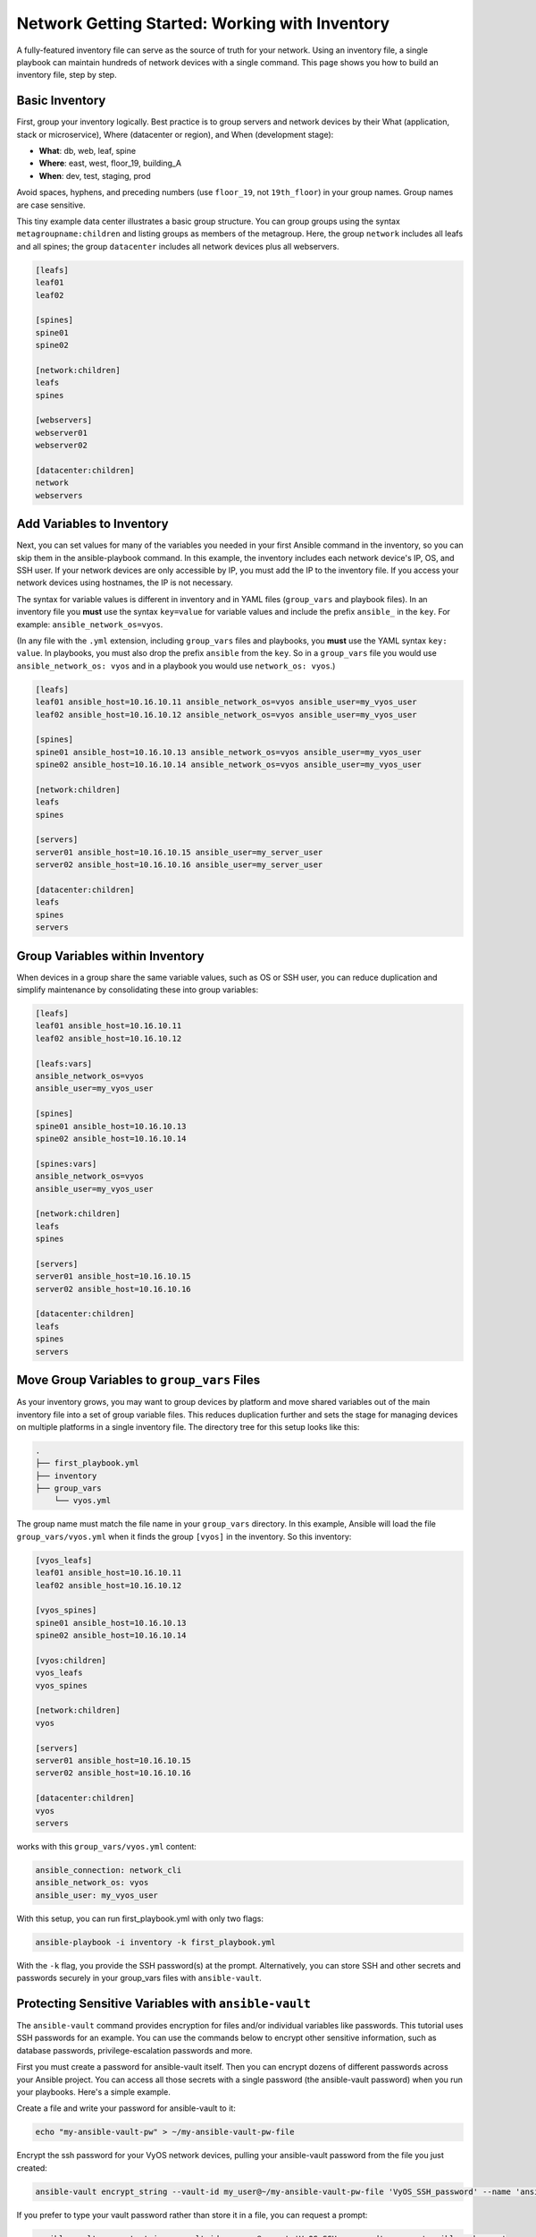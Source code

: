 Network Getting Started: Working with Inventory
===============================================

A fully-featured inventory file can serve as the source of truth for your network. Using an inventory file, a single playbook can maintain hundreds of network devices with a single command. This page shows you how to build an inventory file, step by step.

Basic Inventory
```````````````````````````````````````````````````````````````

First, group your inventory logically. Best practice is to group servers and network devices by their What (application, stack or microservice), Where (datacenter or region), and When (development stage):

- **What**: db, web, leaf, spine
- **Where**: east, west, floor_19, building_A
- **When**: dev, test, staging, prod

Avoid spaces, hyphens, and preceding numbers (use ``floor_19``, not ``19th_floor``) in your group names. Group names are case sensitive.

This tiny example data center illustrates a basic group structure. You can group groups using the syntax ``metagroupname:children`` and listing groups as members of the metagroup. Here, the group ``network`` includes all leafs and all spines; the group ``datacenter`` includes all network devices plus all webservers.

.. code-block:: yaml

   [leafs]
   leaf01
   leaf02

   [spines]
   spine01
   spine02

   [network:children]
   leafs
   spines

   [webservers]
   webserver01
   webserver02

   [datacenter:children]
   network
   webservers


Add Variables to Inventory
```````````````````````````````````````````````````````````````

Next, you can set values for many of the variables you needed in your first Ansible command in the inventory, so you can skip them in the ansible-playbook command. In this example, the inventory includes each network device's IP, OS, and SSH user. If your network devices are only accessible by IP, you must add the IP to the inventory file. If you access your network devices using hostnames, the IP is not necessary. 

The syntax for variable values is different in inventory and in YAML files (``group_vars`` and playbook files). In an inventory file you **must** use the syntax ``key=value`` for variable values and include the prefix ``ansible_`` in the ``key``. For example: ``ansible_network_os=vyos``. 

(In any file with the ``.yml`` extension, including ``group_vars`` files and playbooks, you **must** use the YAML syntax ``key: value``. In playbooks, you must also drop the prefix ``ansible`` from the ``key``. So in a ``group_vars`` file you would use ``ansible_network_os: vyos`` and in a playbook you would use ``network_os: vyos``.)

.. code-block:: yaml

   [leafs]
   leaf01 ansible_host=10.16.10.11 ansible_network_os=vyos ansible_user=my_vyos_user
   leaf02 ansible_host=10.16.10.12 ansible_network_os=vyos ansible_user=my_vyos_user

   [spines]
   spine01 ansible_host=10.16.10.13 ansible_network_os=vyos ansible_user=my_vyos_user
   spine02 ansible_host=10.16.10.14 ansible_network_os=vyos ansible_user=my_vyos_user

   [network:children]
   leafs
   spines

   [servers]
   server01 ansible_host=10.16.10.15 ansible_user=my_server_user
   server02 ansible_host=10.16.10.16 ansible_user=my_server_user

   [datacenter:children]
   leafs
   spines
   servers

Group Variables within Inventory
```````````````````````````````````````````````````````````````

When devices in a group share the same variable values, such as OS or SSH user, you can reduce duplication and simplify maintenance by consolidating these into group variables:

.. code-block:: yaml

   [leafs]
   leaf01 ansible_host=10.16.10.11
   leaf02 ansible_host=10.16.10.12

   [leafs:vars]
   ansible_network_os=vyos
   ansible_user=my_vyos_user

   [spines]
   spine01 ansible_host=10.16.10.13
   spine02 ansible_host=10.16.10.14

   [spines:vars]
   ansible_network_os=vyos
   ansible_user=my_vyos_user

   [network:children]
   leafs
   spines

   [servers]
   server01 ansible_host=10.16.10.15
   server02 ansible_host=10.16.10.16

   [datacenter:children]
   leafs
   spines
   servers

Move Group Variables to ``group_vars`` Files
```````````````````````````````````````````````````````````````

As your inventory grows, you may want to group devices by platform and move shared variables out of the main inventory file into a set of group variable files. This reduces duplication further and sets the stage for managing devices on multiple platforms in a single inventory file. The directory tree for this setup looks like this:

.. code-block:: console

   .
   ├── first_playbook.yml
   ├── inventory
   ├── group_vars
       └── vyos.yml

The group name must match the file name in your ``group_vars`` directory. In this example, Ansible will load the file ``group_vars/vyos.yml`` when it finds the group ``[vyos]`` in the inventory. So this inventory:

.. code-block:: yaml

   [vyos_leafs]
   leaf01 ansible_host=10.16.10.11
   leaf02 ansible_host=10.16.10.12

   [vyos_spines]
   spine01 ansible_host=10.16.10.13
   spine02 ansible_host=10.16.10.14

   [vyos:children]
   vyos_leafs
   vyos_spines

   [network:children]
   vyos

   [servers]
   server01 ansible_host=10.16.10.15
   server02 ansible_host=10.16.10.16

   [datacenter:children]
   vyos
   servers

works with this ``group_vars/vyos.yml`` content:

.. code-block:: yaml

   ansible_connection: network_cli
   ansible_network_os: vyos
   ansible_user: my_vyos_user

With this setup, you can run first_playbook.yml with only two flags:

.. code-block:: bash

   ansible-playbook -i inventory -k first_playbook.yml

With the ``-k`` flag, you provide the SSH password(s) at the prompt. Alternatively, you can store SSH and other secrets and passwords securely in your group_vars files with ``ansible-vault``. 


Protecting Sensitive Variables with ``ansible-vault`` 
```````````````````````````````````````````````````````````````

The ``ansible-vault`` command provides encryption for files and/or individual variables like passwords. This tutorial uses SSH passwords for an example. You can use the commands below to encrypt other sensitive information, such as database passwords, privilege-escalation passwords and more.

First you must create a password for ansible-vault itself. Then you can encrypt dozens of different passwords across your Ansible project. You can access all those secrets with a single password (the ansible-vault password) when you run your playbooks. Here's a simple example.

Create a file and write your password for ansible-vault to it:

.. code-block:: bash

   echo "my-ansible-vault-pw" > ~/my-ansible-vault-pw-file

Encrypt the ssh password for your VyOS network devices, pulling your ansible-vault password from the file you just created:

.. code-block:: bash

   ansible-vault encrypt_string --vault-id my_user@~/my-ansible-vault-pw-file 'VyOS_SSH_password' --name 'ansible_ssh_pass'

If you prefer to type your vault password rather than store it in a file, you can request a prompt:

.. code-block:: bash

   ansible-vault encrypt_string --vault-id my_user@prompt 'VyOS_SSH_password' --name 'ansible_ssh_pass'

and type in the vault password for ``my_user``. 

The ``--vault-id`` flag allows different vault passwords for different users or different levels of access. The output includes the user name ``my_user`` from your ``ansible-vault`` command and uses the YAML syntax ``key: value``:

.. code-block:: bash

   ansible_ssh_pass: !vault |
          $ANSIBLE_VAULT;1.2;AES256;my_user
          66386134653765386232383236303063623663343437643766386435663632343266393064373933
          3661666132363339303639353538316662616638356631650a316338316663666439383138353032
          63393934343937373637306162366265383461316334383132626462656463363630613832313562
          3837646266663835640a313164343535316666653031353763613037656362613535633538386539
          65656439626166666363323435613131643066353762333232326232323565376635
   Encryption successful

Copy this output into your ``group_vars/vyos.yml`` file, which now looks like this:

.. code-block:: yaml

   ansible_connection: network_cli
   ansible_network_os: vyos
   ansible_user: my_vyos_user
   ansible_ssh_pass: !vault |
          $ANSIBLE_VAULT;1.2;AES256;my_user
          66386134653765386232383236303063623663343437643766386435663632343266393064373933
          3661666132363339303639353538316662616638356631650a316338316663666439383138353032
          63393934343937373637306162366265383461316334383132626462656463363630613832313562
          3837646266663835640a313164343535316666653031353763613037656362613535633538386539
          65656439626166666363323435613131643066353762333232326232323565376635

To run a playbook with this setup, drop the ``-k`` flag and add a flag for your ``vault-id``:

.. code-block:: bash

   ansible-playbook -i inventory --vault-id my_user@~/my-ansible-vault-pw-file first_playbook.yml

Or with a prompt instead of the vault password file:

.. code-block:: bash

   ansible-playbook -i inventory --vault-id my_user@prompt first_playbook.yml


.. warning::
   
   Every time you change an ansible-vault password, you must update all files and strings encrypted using that password. If you do not update the encryption, and you cannot access the password used to encrypt a particular file or string, you will not be able to access that file or string. 

For more details on building inventory files, see :doc:`the introduction to inventory<../user_guide/intro_inventory>`; for more details on ansible-vault, see :doc:`the full Ansible Vault documentation<../user_guide/vault>`.


Organizing and Your Inventory and Other Ansible Files
```````````````````````````````````````````````````````````````

Ansible expects to find certain files in certain places. As you expand your inventory and create and run more playbooks, your working Ansible project directory looks like this:

.. code-block:: console

   .
   ├── backup
   │   ├── vyos.example.net_config.2018-02-08@11:10:15
   │   ├── vyos.example.net_config.2018-02-12@08:22:41
   ├── first_playbook.yml
   ├── inventory
   ├── group_vars
   │   ├── vyos.yml
   │   └── eos.yml
   ├── second_playbook.yml
   └── third_playbook.yml

The ``backup`` directory and the files in it get created when you run modules like ``vyos_config`` with the ``backup: yes`` parameter.

Tracking Changes to Inventory and Playbooks with Git
```````````````````````````````````````````````````````````````

start here in the morning . . .